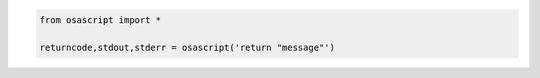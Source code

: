 .. code-block::

	from osascript import *

	returncode,stdout,stderr = osascript('return "message"')
